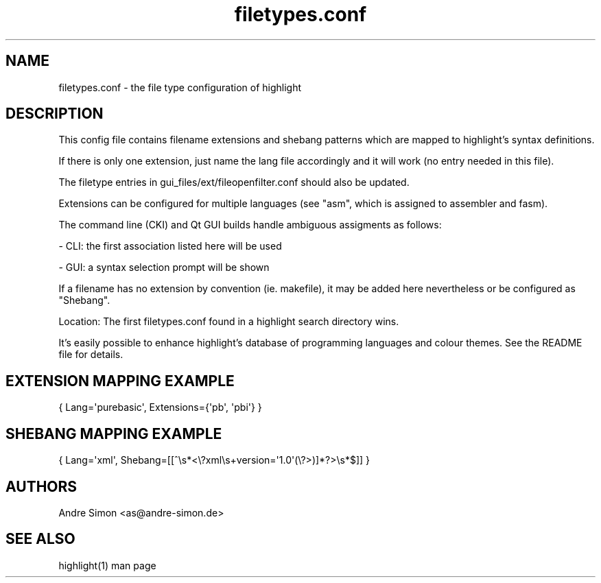 .TH filetypes.conf 5 "2019-03-06" "Andre Simon" "user documentation"

.SH NAME
filetypes.conf - the file type configuration of highlight

.SH DESCRIPTION
This config file contains filename extensions and shebang patterns which are mapped to highlight's syntax definitions.

If there is only one extension, just name the lang file accordingly and it will work (no entry needed in this file).

The filetype entries in gui_files/ext/fileopenfilter.conf should also be updated.
.PP
Extensions can be configured for multiple languages (see "asm", which is assigned to assembler and fasm).

The command line (CKI) and Qt GUI builds handle ambiguous assigments as follows:
.PP
- CLI: the first association listed here will be used
.PP
- GUI: a syntax selection prompt will be shown
.PP
If a filename has no extension by convention (ie. makefile), it may be added here nevertheless or be configured as "Shebang".
.PP
Location: The first filetypes.conf found in a highlight search directory wins.
.PP
It's easily possible to enhance highlight's database of programming languages and colour themes.
See the README file for details.
.SH EXTENSION MAPPING EXAMPLE
.IP "{ Lang=\(aqpurebasic\(aq,  Extensions={\(aqpb\(aq, \(aqpbi\(aq} }"

.SH SHEBANG MAPPING EXAMPLE
.IP "{ Lang=\(aqxml\(aq, Shebang=[[^\es*<\e?xml\es+version=\(aq1\.0\(aq\s+[^(\e?>)]*?>\es*$]] }"

.SH AUTHORS
Andre Simon <as@andre-simon.de>

.SH SEE ALSO
highlight(1) man page
